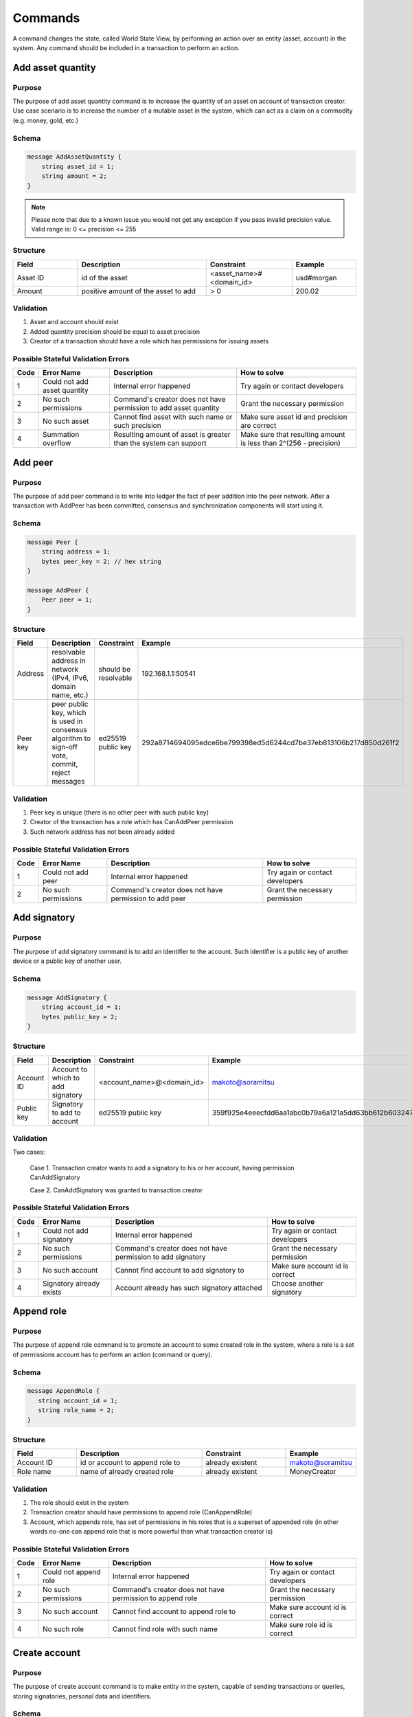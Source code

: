 Commands
========

A command changes the state, called World State View, by performing an action over an entity (asset, account) in the system.
Any command should be included in a transaction to perform an action.

Add asset quantity
------------------

Purpose
^^^^^^^

The purpose of add asset quantity command is to increase the quantity of an asset on account of transaction creator.
Use case scenario is to increase the number of a mutable asset in the system, which can act as a claim on a commodity (e.g. money, gold, etc.)

Schema
^^^^^^

.. code-block:: proto

    message AddAssetQuantity {
        string asset_id = 1;
        string amount = 2;
    }

.. note::
    Please note that due to a known issue you would not get any exception if you pass invalid precision value.
    Valid range is: 0 <= precision <= 255


Structure
^^^^^^^^^

.. csv-table::
    :header: "Field", "Description", "Constraint", "Example"
    :widths: 15, 30, 20, 15

    "Asset ID", "id of the asset", "<asset_name>#<domain_id>", "usd#morgan"
    "Amount", "positive amount of the asset to add", "> 0", "200.02"

Validation
^^^^^^^^^^

1. Asset and account should exist
2. Added quantity precision should be equal to asset precision
3. Creator of a transaction should have a role which has permissions for issuing assets

Possible Stateful Validation Errors
^^^^^^^^^^^^^^^^^^^^^^^^^^^^^^^^^^^

.. csv-table::
    :header: "Code", "Error Name", "Description", "How to solve"

    "1", "Could not add asset quantity", "Internal error happened", "Try again or contact developers"
    "2", "No such permissions", "Command's creator does not have permission to add asset quantity", "Grant the necessary permission"
    "3", "No such asset", "Cannot find asset with such name or such precision", "Make sure asset id and precision are correct"
    "4", "Summation overflow", "Resulting amount of asset is greater than the system can support", "Make sure that resulting amount is less than 2^(256 - precision)"

Add peer
--------

Purpose
^^^^^^^

The purpose of add peer command is to write into ledger the fact of peer addition into the peer network.
After a transaction with AddPeer has been committed, consensus and synchronization components will start using it.

Schema
^^^^^^

.. code-block:: proto

    message Peer {
        string address = 1;
        bytes peer_key = 2; // hex string
    }

    message AddPeer {
        Peer peer = 1;
    }

Structure
^^^^^^^^^

.. csv-table::
    :header: "Field", "Description", "Constraint", "Example"
    :widths: 15, 30, 10, 30

    "Address", "resolvable address in network (IPv4, IPv6, domain name, etc.)", "should be resolvable", "192.168.1.1:50541"
    "Peer key", "peer public key, which is used in consensus algorithm to sign-off vote, commit, reject messages", "ed25519 public key", "292a8714694095edce6be799398ed5d6244cd7be37eb813106b217d850d261f2"

Validation
^^^^^^^^^^

1. Peer key is unique (there is no other peer with such public key)
2. Creator of the transaction has a role which has CanAddPeer permission
3. Such network address has not been already added

Possible Stateful Validation Errors
^^^^^^^^^^^^^^^^^^^^^^^^^^^^^^^^^^^

.. csv-table::
    :header: "Code", "Error Name", "Description", "How to solve"

    "1", "Could not add peer", "Internal error happened", "Try again or contact developers"
    "2", "No such permissions", "Command's creator does not have permission to add peer", "Grant the necessary permission"

Add signatory
-------------

Purpose
^^^^^^^

The purpose of add signatory command is to add an identifier to the account.
Such identifier is a public key of another device or a public key of another user.

Schema
^^^^^^

.. code-block:: proto

    message AddSignatory {
        string account_id = 1;
        bytes public_key = 2;
    }

Structure
^^^^^^^^^

.. csv-table::
    :header: "Field", "Description", "Constraint", "Example"
    :widths: 15, 30, 20, 15

    "Account ID", "Account to which to add signatory", "<account_name>@<domain_id>", "makoto@soramitsu"
    "Public key", "Signatory to add to account", "ed25519 public key", "359f925e4eeecfdd6aa1abc0b79a6a121a5dd63bb612b603247ea4f8ad160156"

Validation
^^^^^^^^^^

Two cases:

    Case 1. Transaction creator wants to add a signatory to his or her account, having permission CanAddSignatory

    Case 2. CanAddSignatory was granted to transaction creator

Possible Stateful Validation Errors
^^^^^^^^^^^^^^^^^^^^^^^^^^^^^^^^^^^

.. csv-table::
    :header: "Code", "Error Name", "Description", "How to solve"

    "1", "Could not add signatory", "Internal error happened", "Try again or contact developers"
    "2", "No such permissions", "Command's creator does not have permission to add signatory", "Grant the necessary permission"
    "3", "No such account", "Cannot find account to add signatory to", "Make sure account id is correct"
    "4", "Signatory already exists", "Account already has such signatory attached", "Choose another signatory"

Append role
-----------

Purpose
^^^^^^^

The purpose of append role command is to promote an account to some created role in the system, where a role is a set of permissions account has to perform an action (command or query).

Schema
^^^^^^

.. code-block:: proto

    message AppendRole {
       string account_id = 1;
       string role_name = 2;
    }

Structure
^^^^^^^^^

.. csv-table::
    :header: "Field", "Description", "Constraint", "Example"
    :widths: 15, 30, 20, 15

    "Account ID", "id or account to append role to", "already existent", "makoto@soramitsu"
    "Role name", "name of already created role", "already existent", "MoneyCreator"

Validation
^^^^^^^^^^

1. The role should exist in the system
2. Transaction creator should have permissions to append role (CanAppendRole)
3. Account, which appends role, has set of permissions in his roles that is a superset of appended role (in other words no-one can append role that is more powerful than what transaction creator is)

Possible Stateful Validation Errors
^^^^^^^^^^^^^^^^^^^^^^^^^^^^^^^^^^^

.. csv-table::
    :header: "Code", "Error Name", "Description", "How to solve"

    "1", "Could not append role", "Internal error happened", "Try again or contact developers"
    "2", "No such permissions", "Command's creator does not have permission to append role", "Grant the necessary permission"
    "3", "No such account", "Cannot find account to append role to", "Make sure account id is correct"
    "4", "No such role", "Cannot find role with such name", "Make sure role id is correct"

Create account
--------------

Purpose
^^^^^^^

The purpose of create account command is to make entity in the system, capable of sending transactions or queries, storing signatories, personal data and identifiers.

Schema
^^^^^^

.. code-block:: proto

    message CreateAccount {
        string account_name = 1;
        string domain_id = 2;
        bytes public_key = 3;
    }

Structure
^^^^^^^^^

.. csv-table::
    :header: "Field", "Description", "Constraint", "Example"
    :widths: 15, 30, 20, 15

    "Account name", "domain-unique name for account", "`[a-z_0-9]{1,32}`", "morgan_stanley"
    "Domain ID", "target domain to make relation with", "should be created before the account", "america"
    "Public key", "first public key to add to the account", "ed25519 public key", "407e57f50ca48969b08ba948171bb2435e035d82cec417e18e4a38f5fb113f83"

Validation
^^^^^^^^^^

1. Transaction creator has permission to create an account
2. Domain, passed as domain_id, has already been created in the system
3. Such public key has not been added before as first public key of account or added to a multi-signature account

Possible Stateful Validation Errors
^^^^^^^^^^^^^^^^^^^^^^^^^^^^^^^^^^^

.. csv-table::
    :header: "Code", "Error Name", "Description", "How to solve"

    "1", "Could not create account", "Internal error happened", "Try again or contact developers"
    "2", "No such permissions", "Command's creator either does not have permission to create account or tries to create account in a more privileged domain, than the one creator is in", "Grant the necessary permission or choose another domain"
    "3", "No such domain", "Cannot find domain with such name", "Make sure domain id is correct"
    "4", "Account already exists", "Account with such name already exists in that domain", "Choose another name"

Create asset
------------

Purpose
^^^^^^^

The purpose of сreate asset command is to create a new type of asset, unique in a domain.
An asset is a countable representation of a commodity.

Schema
^^^^^^

.. code-block:: proto

    message CreateAsset {
        string asset_name = 1;
        string domain_id = 2;
        uint32 precision = 3;
    }

.. note::
    Please note that due to a known issue you would not get any exception if you pass invalid precision value.
    Valid range is: 0 <= precision <= 255

.. note::
    Asset quantity is stored as unsigned 256 bit fixed point number.
    Asset precision specifies how many digits are used for the fractional part.
    Therefore, asset quantity must be less than 2^(256 - precision).

Structure
^^^^^^^^^

.. csv-table::
    :header: "Field", "Description", "Constraint", "Example"
    :widths: 15, 30, 20, 15

    "Asset name", "domain-unique name for asset", "`[a-z_0-9]{1,32}`", "soracoin"
    "Domain ID", "target domain to make relation with", "RFC1035 [#f1]_, RFC1123 [#f2]_", "japan"
    "Precision", "number of digits after comma/dot", "0 <= precision <= 255", "2"

Validation
^^^^^^^^^^

1. Transaction creator has permission to create assets
2. Asset name is unique in domain

Possible Stateful Validation Errors
^^^^^^^^^^^^^^^^^^^^^^^^^^^^^^^^^^^

.. csv-table::
    :header: "Code", "Error Name", "Description", "How to solve"

    "1", "Could not create asset", "Internal error happened", "Try again or contact developers"
    "2", "No such permissions", "Command's creator does not have permission to create asset", "Grant the necessary permission"
    "3", "No such domain", "Cannot find domain with such name", "Make sure domain id is correct"
    "4", "Asset already exists", "Asset with such name already exists", "Choose another name"

Create domain
-------------

Purpose
^^^^^^^

The purpose of create domain command is to make new domain in Iroha network, which is a group of accounts.

Schema
^^^^^^

.. code-block:: proto

    message CreateDomain {
        string domain_id = 1;
        string default_role = 2;
    }

Structure
^^^^^^^^^

.. csv-table::
    :header: "Field", "Description", "Constraint", "Example"
    :widths: 15, 30, 20, 15

    "Domain ID", "ID for created domain", "unique, RFC1035 [#f1]_, RFC1123 [#f2]_", "japan05"
    "Default role", "role for any created user in the domain", "one of the existing roles", "User"

Validation
^^^^^^^^^^

1. Domain ID is unique
2. Account, who sends this command in transaction, has role with permission to create domain
3. Role, which will be assigned to created user by default, exists in the system

Possible Stateful Validation Errors
^^^^^^^^^^^^^^^^^^^^^^^^^^^^^^^^^^^

.. csv-table::
    :header: "Code", "Error Name", "Description", "How to solve"

    "1", "Could not create domain", "Internal error happened", "Try again or contact developers"
    "2", "No such permissions", "Command's creator does not have permission to create domain", "Grant the necessary permission"
    "3", "Domain already exists", "Domain with such name already exists", "Choose another domain name"
    "4", "No default role found", "Role, which is provided as a default one for the domain, is not found", "Make sure the role you provided exists or create it"

Create role
-----------

Purpose
^^^^^^^

The purpose of create role command is to create a new role in the system from the set of permissions.
Combining different permissions into roles, maintainers of Iroha peer network can create customized security model.

Schema
^^^^^^

.. code-block:: proto

    message CreateRole {
        string role_name = 1;
        repeated RolePermission permissions = 2;
    }

Structure
^^^^^^^^^

.. csv-table::
    :header: "Field", "Description", "Constraint", "Example"
    :widths: 15, 30, 20, 15

    "Role name", "name of role to create", "`[a-z_0-9]{1,32}`", "User"
    "RolePermission", "array of already existent permissions", "set of passed permissions is fully included into set of existing permissions", "{can_receive, can_transfer}"

Validation
^^^^^^^^^^

1. Set of passed permissions is fully included into set of existing permissions
2. Set of the permissions is not empty

Possible Stateful Validation Errors
^^^^^^^^^^^^^^^^^^^^^^^^^^^^^^^^^^^

.. csv-table::
    :header: "Code", "Error Name", "Description", "How to solve"

    "1", "Could not create role", "Internal error happened", "Try again or contact developers"
    "2", "No such permissions", "Command's creator does not have permission to create role", "Grant the necessary permission"
    "3", "Role already exists", "Role with such name already exists", "Choose another role name"

Detach role
-----------

Purpose
^^^^^^^

The purpose of detach role command is to detach a role from the set of roles of an account.
By executing this command it is possible to decrease the number of possible actions in the system for the user.

Schema
^^^^^^

.. code-block:: proto

    message DetachRole {
        string account_id = 1;
        string role_name = 2;
    }

Structure
^^^^^^^^^

.. csv-table::
    :header: "Field", "Description", "Constraint", "Example"
    :widths: 15, 30, 20, 15

    "Account ID", "ID of account where role will be deleted", "already existent", "makoto@soramitsu"
    "Role name", "a detached role name", "existing role", "User"

Validation
^^^^^^^^^^

1. The role exists in the system
2. The account has such role

Possible Stateful Validation Errors
^^^^^^^^^^^^^^^^^^^^^^^^^^^^^^^^^^^

.. csv-table::
    :header: "Code", "Error Name", "Description", "How to solve"

    "1", "Could not detach role", "Internal error happened", "Try again or contact developers"
    "2", "No such permissions", "Command's creator does not have permission to detach role", "Grant the necessary permission"
    "3", "No such account", "Cannot find account to detach role from", "Make sure account id is correct"
    "4", "No such role in account's roles", "Account with such id does not have role with such name", "Make sure account-role pair is correct"
    "5", "No such role", "Role with such name does not exist", "Make sure role id is correct"

Grant permission
----------------

Purpose
^^^^^^^

The purpose of grant permission command is to give another account rights to perform actions on the account of transaction sender (give someone right to do something with my account).

Schema
^^^^^^

.. code-block:: proto

    message GrantPermission {
        string account_id = 1;
        GrantablePermission permission = 2;
    }

Structure
^^^^^^^^^

.. csv-table::
    :header: "Field", "Description", "Constraint", "Example"
    :widths: 15, 30, 20, 15

    "Account ID", "id of the account to which the rights are granted", "already existent", "makoto@soramitsu"
    "GrantablePermission name", "name of grantable permission", "permission is defined", "CanTransferAssets"


Validation
^^^^^^^^^^

1. Account exists
2. Transaction creator is allowed to grant this permission

Possible Stateful Validation Errors
^^^^^^^^^^^^^^^^^^^^^^^^^^^^^^^^^^^

.. csv-table::
    :header: "Code", "Error Name", "Description", "How to solve"

    "1", "Could not grant permission", "Internal error happened", "Try again or contact developers"
    "2", "No such permissions", "Command's creator does not have permission to grant permission", "Grant the necessary permission"
    "3", "No such account", "Cannot find account to grant permission to", "Make sure account id is correct"

Remove peer
-----------

Purpose
^^^^^^^

The purpose of remove peer command is to write into ledger the fact of peer removal from the network.
After a transaction with RemovePeer has been committed, consensus and synchronization components will start using it.

Schema
^^^^^^

.. code-block:: proto

    message RemovePeer {
        bytes public_key = 1; // hex string
    }

Structure
^^^^^^^^^

.. csv-table::
    :header: "Field", "Description", "Constraint", "Example"
    :widths: 15, 30, 10, 30

    "Public key", "peer public key, which is used in consensus algorithm to sign vote messages", "ed25519 public key", "292a8714694095edce6be799398ed5d6244cd7be37eb813106b217d850d261f2"

Validation
^^^^^^^^^^

1. There is more than one peer in the network
2. Creator of the transaction has a role which has CanRemovePeer permission
3. Peer should have been previously added to the network

Possible Stateful Validation Errors
^^^^^^^^^^^^^^^^^^^^^^^^^^^^^^^^^^^

.. csv-table::
    :header: "Code", "Error Name", "Description", "How to solve"

    "1", "Could not remove peer", "Internal error happened", "Try again or contact developers"
    "2", "No such permissions", "Command's creator does not have permission to remove peer", "Grant the necessary permission"
    "3", "No such peer", "Cannot find peer with such public key", "Make sure that the public key is correct"
    "4", "Network size does not allow to remove peer", "After removing the peer the network would be empty", "Make sure that the network has at least two peers"

Remove signatory
----------------

Purpose
^^^^^^^

Purpose of remove signatory command is to remove a public key, associated with an identity, from an account

Schema
^^^^^^

.. code-block:: proto

    message RemoveSignatory {
        string account_id = 1;
        bytes public_key = 2;
    }

Structure
^^^^^^^^^

.. csv-table::
    :header: "Field", "Description", "Constraint", "Example"
    :widths: 15, 30, 20, 15

    "Account ID", "id of the account to which the rights are granted", "already existent", "makoto@soramitsu"
    "Public key", "Signatory to delete", "ed25519 public key", "407e57f50ca48969b08ba948171bb2435e035d82cec417e18e4a38f5fb113f83"

Validation
^^^^^^^^^^

1. When signatory is deleted, we should check if invariant of **size(signatories) >= quorum** holds
2. Signatory should have been previously added to the account

Two cases:

    Case 1. When transaction creator wants to remove signatory from their account and he or she has permission CanRemoveSignatory

    Case 2. CanRemoveSignatory was granted to transaction creator

Possible Stateful Validation Errors
^^^^^^^^^^^^^^^^^^^^^^^^^^^^^^^^^^^

.. csv-table::
    :header: "Code", "Error Name", "Description", "How to solve"

    "1", "Could not remove signatory", "Internal error happened", "Try again or contact developers"
    "2", "No such permissions", "Command's creator does not have permission to remove signatory from his account", "Grant the necessary permission"
    "3", "No such account", "Cannot find account to remove signatory from", "Make sure account id is correct"
    "4", "No such signatory", "Cannot find signatory with such public key", "Make sure public key is correct"
    "5", "Quorum does not allow to remove signatory", "After removing the signatory account will be left with less signatories, than its quorum allows", "Reduce the quorum"

Revoke permission
-----------------

Purpose
^^^^^^^

The purpose of revoke permission command is to revoke or dismiss given granted permission from another account in the network.

Schema
^^^^^^

.. code-block:: proto

    message RevokePermission {
        string account_id = 1;
        GrantablePermission permission = 2;
    }

Structure
^^^^^^^^^

.. csv-table::
    :header: "Field", "Description", "Constraint", "Example"
    :widths: 15, 30, 20, 15

        "Account ID", "id of the account to which the rights are granted", "already existent", "makoto@soramitsu"
        "GrantablePermission name", "name of grantable permission", "permission was granted", "CanTransferAssets"

Validation
^^^^^^^^^^

Transaction creator should have previously granted this permission to a target account

Possible Stateful Validation Errors
^^^^^^^^^^^^^^^^^^^^^^^^^^^^^^^^^^^

.. csv-table::
    :header: "Code", "Error Name", "Description", "How to solve"

    "1", "Could not revoke permission", "Internal error happened", "Try again or contact developers"
    "2", "No such permissions", "Command's creator does not have permission to revoke permission", "Grant the necessary permission"
    "3", "No such account", "Cannot find account to revoke permission from", "Make sure account id is correct"

Set account detail
------------------

Purpose
^^^^^^^

Purpose of set account detail command is to set key-value information for a given account

.. warning:: If there was a value for a given key already in the storage then it will be replaced with the new value

Schema
^^^^^^

.. code-block:: proto

    message SetAccountDetail{
        string account_id = 1;
        string key = 2;
        string value = 3;
    }

Structure
^^^^^^^^^

.. csv-table::
    :header: "Field", "Description", "Constraint", "Example"
    :widths: 15, 30, 20, 15

    "Account ID", "id of the account to which the key-value information was set", "already existent", "makoto@soramitsu"
    "Key", "key of information being set", "`[A-Za-z0-9_]{1,64}`", "Name"
    "Value", "value of corresponding key", "≤ 4096", "Makoto"

Validation
^^^^^^^^^^

Two cases:

    Case 1. When transaction creator wants to set account detail to his/her account and he or she has permission CanSetAccountInfo

    Case 2. CanSetAccountInfo was granted to transaction creator

Possible Stateful Validation Errors
^^^^^^^^^^^^^^^^^^^^^^^^^^^^^^^^^^^

.. csv-table::
    :header: "Code", "Error Name", "Description", "How to solve"

    "1", "Could not set account detail", "Internal error happened", "Try again or contact developers"
    "2", "No such permissions", "Command's creator does not have permission to set account detail for another account", "Grant the necessary permission"
    "3", "No such account", "Cannot find account to set account detail to", "Make sure account id is correct"

Set account quorum
------------------

Purpose
^^^^^^^

The purpose of set account quorum command is to set the number of signatories required to confirm the identity of a user, who creates the transaction.
Use case scenario is to set the number of different users, utilizing single account, to sign off the transaction.

Schema
^^^^^^

.. code-block:: proto

    message SetAccountQuorum {
        string account_id = 1;
        uint32 quorum = 2;
    }

Structure
^^^^^^^^^

.. csv-table::
    :header: "Field", "Description", "Constraint", "Example"
    :widths: 15, 30, 20, 15

    "Account ID", "ID of account to set quorum", "already existent", "makoto@soramitsu"
    "Quorum", "number of signatories needed to be included within a transaction from this account", "0 < quorum ≤ public-key set up to account ≤ 128", "5"

Validation
^^^^^^^^^^

When quorum is set, it is checked if invariant of **size(signatories) >= quorum** holds.

Two cases:

    Case 1. When transaction creator wants to set quorum for his/her account and he or she has permission CanRemoveSignatory

    Case 2. CanRemoveSignatory was granted to transaction creator

Possible Stateful Validation Errors
^^^^^^^^^^^^^^^^^^^^^^^^^^^^^^^^^^^

.. csv-table::
    :header: "Code", "Error Name", "Description", "How to solve"

    "1", "Could not set quorum", "Internal error happened", "Try again or contact developers"
    "2", "No such permissions", "Command's creator does not have permission to set quorum for his account", "Grant the necessary permission"
    "3", "No such account", "Cannot find account to set quorum to", "Make sure account id is correct"
    "4", "No signatories on account", "Cannot find any signatories attached to the account", "Add some signatories before setting quorum"
    "5", "New quorum is incorrect", "New quorum size is less than account's signatories amount", "Choose another value or add more signatories"

Subtract asset quantity
-----------------------

Purpose
^^^^^^^

The purpose of subtract asset quantity command is the opposite of AddAssetQuantity commands — to decrease the number of assets on account of transaction creator.

Schema
^^^^^^

.. code-block:: proto

    message SubtractAssetQuantity {
        string asset_id = 1;
        string amount = 2;
    }

.. note::
    Please note that due to a known issue you would not get any exception if you pass invalid precision value.
    Valid range is: 0 <= precision <= 255

Structure
^^^^^^^^^

.. csv-table::
    :header: "Field", "Description", "Constraint", "Example"
    :widths: 15, 30, 20, 15

    "Asset ID", "id of the asset", "<asset_name>#<domain_id>", "usd#morgan"
    "Amount", "positive amount of the asset to subtract", "> 0", "200"

Validation
^^^^^^^^^^

1. Asset and account should exist
2. Added quantity precision should be equal to asset precision
3. Creator of the transaction should have a role which has permissions for subtraction of assets

Possible Stateful Validation Errors
^^^^^^^^^^^^^^^^^^^^^^^^^^^^^^^^^^^

.. csv-table::
    :header: "Code", "Error Name", "Description", "How to solve"

    "1", "Could not subtract asset quantity", "Internal error happened", "Try again or contact developers"
    "2", "No such permissions", "Command's creator does not have permission to subtract asset quantity", "Grant the necessary permission"
    "3", "No such asset found", "Cannot find asset with such name or precision in account's assets", "Make sure asset name and precision are correct"
    "4", "Not enough balance", "Account's balance is too low to perform the operation", "Add asset to account or choose lower value to subtract"

Transfer asset
--------------

Purpose
^^^^^^^

The purpose of transfer asset command is to share assets within the account in peer network: in the way that source account transfers assets to the target account.

Schema
^^^^^^

.. code-block:: proto

    message TransferAsset {
        string src_account_id = 1;
        string dest_account_id = 2;
        string asset_id = 3;
        string description = 4;
        string amount = 5;
    }

Structure
^^^^^^^^^

.. csv-table::
    :header: "Field", "Description", "Constraint", "Example"
    :widths: 15, 30, 20, 15

    "Source account ID", "ID of the account to withdraw the asset from", "already existent", "makoto@soramitsu"
    "Destination account ID", "ID of the account to send the asset to", "already existent", "alex@california"
    "Asset ID", "ID of the asset to transfer", "already existent", "usd#usa"
    "Description", "Message to attach to the transfer", "Max length is 64", "here's my money take it"
    "Amount", "amount of the asset to transfer", "0 <= precision <= 255", "200.20"

Validation
^^^^^^^^^^

1. Source account has this asset in its AccountHasAsset relation [#f1]_
2. An amount is a positive number and asset precision is consistent with the asset definition
3. Source account has enough amount of asset to transfer and is not zero
4. Source account can transfer money, and destination account can receive money (their roles have these permissions)

Possible Stateful Validation Errors
^^^^^^^^^^^^^^^^^^^^^^^^^^^^^^^^^^^

.. csv-table::
    :header: "Code", "Error Name", "Description", "How to solve"

    "1", "Could not transfer asset", "Internal error happened", "Try again or contact developers"
    "2", "No such permissions", "Command's creator does not have permission to transfer asset from his account", "Grant the necessary permission"
    "3", "No such source account", "Cannot find account with such id to transfer money from", "Make sure source account id is correct"
    "4", "No such destination account", "Cannot find account with such id to transfer money to", "Make sure destination account id is correct"
    "5", "No such asset found", "Cannot find such asset", "Make sure asset name and precision are correct"
    "6", "Not enough balance", "Source account's balance is too low to perform the operation", "Add asset to account or choose lower value to subtract"
    "7", "Too much asset to transfer", "Resulting value of asset amount overflows destination account's amount", "Make sure final value is less than 2^(256 - precision)"

.. [#f1] https://www.ietf.org/rfc/rfc1035.txt
.. [#f2] https://www.ietf.org/rfc/rfc1123.txt

Compare and Set Account Detail
------------------------------

Purpose
^^^^^^^

Purpose of compare and set account detail command is to set key-value information for a given account if the old value matches the value passed.

Schema
^^^^^^

.. code-block:: proto

    message CompareAndSetAccountDetail{
        string account_id = 1;
        string key = 2;
        string value = 3;
        oneof opt_old_value {
            string old_value = 4;
        }
    }

.. note::
    Pay attention, that old_value field is optional.
    This is due to the fact that the key-value pair might not exist.

Structure
^^^^^^^^^

.. csv-table::
    :header: "Field", "Description", "Constraint", "Example"
    :widths: 15, 30, 20, 15

    "Account ID", "id of the account to which the key-value information was set. If key-value pair doesnot exist , then it will be created", "an existing account", "artyom@soramitsu"
    "Key", "key of information being set", "`[A-Za-z0-9_]{1,64}`", "Name"
    "Value", "new value for the corresponding key", "length of value ≤ 4096", "Artyom"
    "Old value", "current value for the corresponding key", "length of value ≤ 4096", "Artem"

Validation
^^^^^^^^^^

Three cases:

    Case 1. When transaction creator wants to set account detail to his/her account and he or she has permission GetMyAccountDetail / GetAllAccountsDetail / GetDomainAccountDetail

    Case 2. When transaction creator wants to set account detail to another account and he or she has permissions SetAccountDetail and GetAllAccountsDetail / GetDomainAccountDetail

    Case 3. SetAccountDetail permission was granted to transaction creator and he or she has permission GetAllAccountsDetail / GetDomainAccountDetail

Possible Stateful Validation Errors
^^^^^^^^^^^^^^^^^^^^^^^^^^^^^^^^^^^

.. csv-table::
    :header: "Code", "Error Name", "Description", "How to solve"

    "1", "Could not compare and set account detail", "Internal error happened", "Try again or contact developers"
    "2", "No such permissions", "Command's creator does not have permission to set and read account detail for this account", "Grant the necessary permission"
    "3", "No such account", "Cannot find account to set account detail to", "Make sure account id is correct"
    "4", "No match values", "Old values do not match", "Make sure old value is correct"
